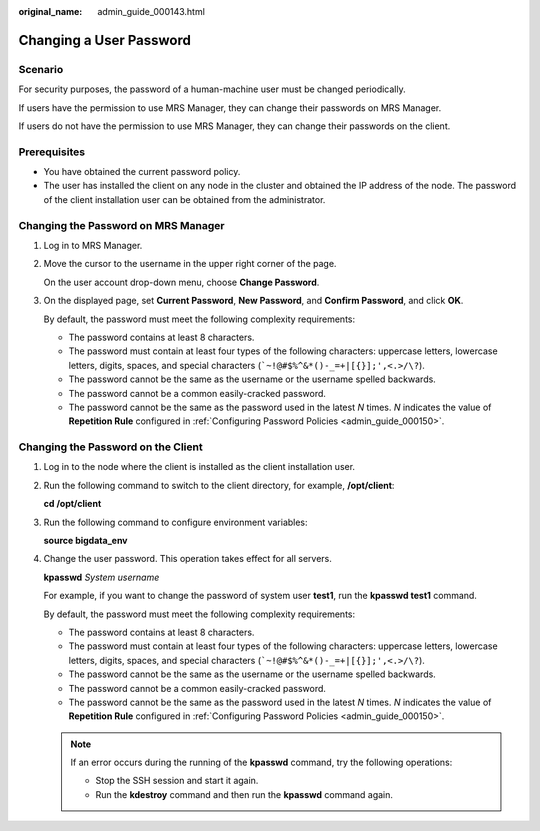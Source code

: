 :original_name: admin_guide_000143.html

.. _admin_guide_000143:

Changing a User Password
========================

Scenario
--------

For security purposes, the password of a human-machine user must be changed periodically.

If users have the permission to use MRS Manager, they can change their passwords on MRS Manager.

If users do not have the permission to use MRS Manager, they can change their passwords on the client.

Prerequisites
-------------

-  You have obtained the current password policy.
-  The user has installed the client on any node in the cluster and obtained the IP address of the node. The password of the client installation user can be obtained from the administrator.

Changing the Password on MRS Manager
------------------------------------

#. Log in to MRS Manager.

#. Move the cursor to the username in the upper right corner of the page.

   On the user account drop-down menu, choose **Change Password**.

#. On the displayed page, set **Current Password**, **New Password**, and **Confirm Password**, and click **OK**.

   By default, the password must meet the following complexity requirements:

   -  The password contains at least 8 characters.
   -  The password must contain at least four types of the following characters: uppercase letters, lowercase letters, digits, spaces, and special characters (:literal:`\`~!@#$%^&*()-_=+|[{}];',<.>/\\?`).
   -  The password cannot be the same as the username or the username spelled backwards.
   -  The password cannot be a common easily-cracked password.
   -  The password cannot be the same as the password used in the latest *N* times. *N* indicates the value of **Repetition Rule** configured in :ref:`Configuring Password Policies <admin_guide_000150>`.

Changing the Password on the Client
-----------------------------------

#. Log in to the node where the client is installed as the client installation user.

#. Run the following command to switch to the client directory, for example, **/opt/client**:

   **cd /opt/client**

#. Run the following command to configure environment variables:

   **source bigdata_env**

#. Change the user password. This operation takes effect for all servers.

   **kpasswd** *System username*

   For example, if you want to change the password of system user **test1**, run the **kpasswd test1** command.

   By default, the password must meet the following complexity requirements:

   -  The password contains at least 8 characters.
   -  The password must contain at least four types of the following characters: uppercase letters, lowercase letters, digits, spaces, and special characters (:literal:`\`~!@#$%^&*()-_=+|[{}];',<.>/\\?`).
   -  The password cannot be the same as the username or the username spelled backwards.
   -  The password cannot be a common easily-cracked password.
   -  The password cannot be the same as the password used in the latest *N* times. *N* indicates the value of **Repetition Rule** configured in :ref:`Configuring Password Policies <admin_guide_000150>`.

   .. note::

      If an error occurs during the running of the **kpasswd** command, try the following operations:

      -  Stop the SSH session and start it again.
      -  Run the **kdestroy** command and then run the **kpasswd** command again.
